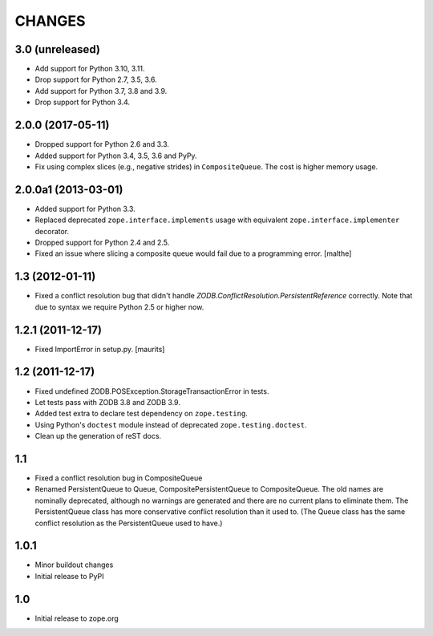 =======
CHANGES
=======

3.0 (unreleased)
================

- Add support for Python 3.10, 3.11.

- Drop support for Python 2.7, 3.5, 3.6.

- Add support for Python 3.7, 3.8 and 3.9.

- Drop support for Python 3.4.


2.0.0 (2017-05-11)
==================

- Dropped support for Python 2.6 and 3.3.

- Added support for Python 3.4, 3.5, 3.6 and PyPy.

- Fix using complex slices (e.g., negative strides) in
  ``CompositeQueue``. The cost is higher memory usage.


2.0.0a1 (2013-03-01)
====================

- Added support for Python 3.3.

- Replaced deprecated ``zope.interface.implements`` usage with equivalent
  ``zope.interface.implementer`` decorator.

- Dropped support for Python 2.4 and 2.5.

- Fixed an issue where slicing a composite queue would fail due to a
  programming error.
  [malthe]


1.3 (2012-01-11)
================

- Fixed a conflict resolution bug that didn't handle
  `ZODB.ConflictResolution.PersistentReference` correctly.
  Note that due to syntax we require Python 2.5 or higher now.


1.2.1 (2011-12-17)
==================

- Fixed ImportError in setup.py.
  [maurits]


1.2 (2011-12-17)
================

- Fixed undefined ZODB.POSException.StorageTransactionError in tests.

- Let tests pass with ZODB 3.8 and ZODB 3.9.

- Added test extra to declare test dependency on ``zope.testing``.

- Using Python's ``doctest`` module instead of deprecated
  ``zope.testing.doctest``.

- Clean up the generation of reST docs.


1.1
===

- Fixed a conflict resolution bug in CompositeQueue

- Renamed PersistentQueue to Queue, CompositePersistentQueue to
  CompositeQueue. The old names are nominally deprecated, although no
  warnings are generated and there are no current plans to eliminate
  them.  The PersistentQueue class has more conservative conflict
  resolution than it used to.  (The Queue class has the same conflict
  resolution as the PersistentQueue used to have.)

1.0.1
=====

- Minor buildout changes

- Initial release to PyPI

1.0
===

- Initial release to zope.org
